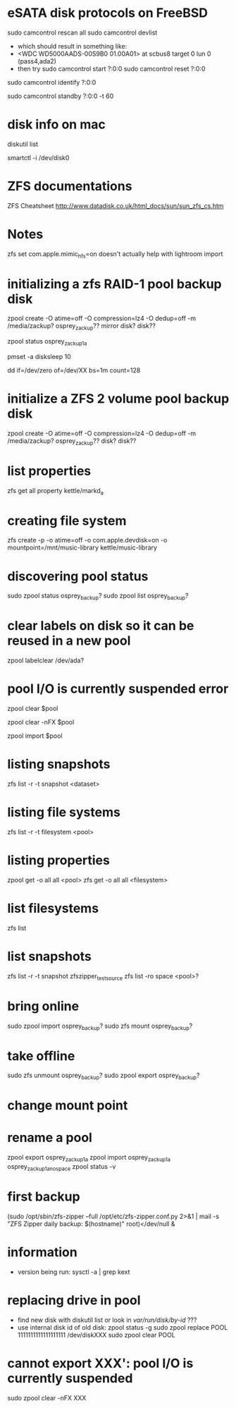 * eSATA disk protocols on FreeBSD
    # to attach external disk after boot:
            sudo camcontrol rescan all
            sudo camcontrol devlist
      -  which should result in something like:
      -     <WDC WD5000AADS-00S9B0 01.00A01>   at scbus8 target 0 lun 0 (pass4,ada2)
      -   then try
            sudo camcontrol start ?:0:0
            sudo camcontrol reset ?:0:0
    # to get serial number
        sudo camcontrol identify ?:0:0

    # to enable standby:
       sudo camcontrol standby ?:0:0 -t 60

* disk info on mac
# get mapping to disk devices
diskutil list
# list info for disk-info.tsv
smartctl -i /dev/disk0
* ZFS documentations
   ZFS Cheatsheet  http://www.datadisk.co.uk/html_docs/sun/sun_zfs_cs.htm


* Notes
  zfs set com.apple.mimic_hfs=on
doesn't actually help with lightroom import

* initializing a zfs RAID-1 pool backup disk
# make mirrrored pool, specify -f if it is used
zpool create -O atime=off -O compression=lz4 -O dedup=off -m /media/zackup? osprey_zackup?? mirror disk? disk??
# verify it is configured as RAID 0
zpool status osprey_zackup1a

# set sleep time on new disks (HOW? pmset is global)
pmset -a disksleep 10

# can do this to kill the header if needed
dd if=/dev/zero of=/dev/XX bs=1m count=128

* initialize a ZFS 2 volume pool backup disk

zpool create -O atime=off -O compression=lz4 -O dedup=off -m /media/zackup? osprey_zackup?? disk? disk??


* list properties
zfs get all  property kettle/markd_a
* creating file system
zfs create -p -o atime=off -o com.apple.devdisk=on -o mountpoint=/mnt/music-library kettle/music-library

* discovering pool status
   sudo zpool status osprey_backup?
   sudo zpool list osprey_backup?

* clear labels on disk so it can be reused in a new pool
    zpool labelclear /dev/ada?


* pool I/O is currently suspended error
    zpool clear $pool
  # if that doesn't work
    zpool clear -nFX $pool

  # then
    zpool import $pool


* listing snapshots
   zfs list -r -t snapshot <dataset>

* listing file systems
   zfs list -r -t filesystem <pool>

* listing properties
  zpool get -o all all <pool>
  zfs get -o all all <filesystem>

* list filesystems
  zfs list
* list snapshots
zfs list -r -t snapshot zfszipper_test_source
zfs list -ro space <pool>?
* bring online
   sudo zpool import osprey_backup?
   sudo zfs mount osprey_backup?

* take offline
   sudo zfs unmount osprey_backup?
   sudo zpool export osprey_backup?

* change mount point

* rename a pool
zpool export osprey_zackup1a
zpool import osprey_zackup1a osprey_zackup1a_no_space
zpool status -v

* first backup
    (sudo /opt/sbin/zfs-zipper --full /opt/etc/zfs-zipper.conf.py 2>&1 | mail -s "ZFS Zipper daily backup: $(hostname)" root)</dev/null &
* information
- version being run:
   sysctl -a | grep kext
* replacing drive in pool
- find new disk with
  diskutil list
  or look in /var/run/disk/by-id/  ???
- use internal disk id of old disk:
  zpool status -g
  sudo zpool replace POOL 1111111111111111111 /dev/diskXXX
  sudo zpool clear POOL

* cannot export XXX': pool I/O is currently suspended
sudo zpool clear -nFX  XXX


